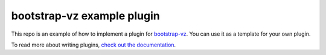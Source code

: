 bootstrap-vz example plugin
===========================

This repo is an example of how to implement a plugin for `bootstrap-vz`__.
You can use it as a template for your own plugin.

__ https://github.com/andsens/bootstrap-vz

To read more about writing plugins, `check out the documentation`__.

__ http://bootstrap-vz.readthedocs.org/en/master/developers/plugins.html
